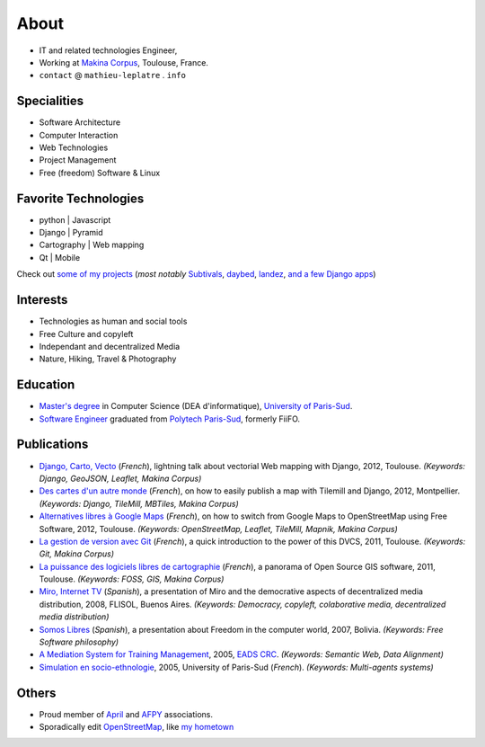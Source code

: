 About
#####

.. raw:: html

    <script charset="utf-8" src="http://widgets.twimg.com/j/2/widget.js"></script>
    <div style="float: right;">
        <script>
        new TWTR.Widget({
          version: 2,
          type: 'profile',
          rpp: 6,
          interval: 30000,
          width: 250,
          height: 300,
          theme: {
            shell: {
              background: '#333333',
              color: '#ffffff'
            },
            tweets: {
              background: '#ffffff',
              color: '#000000',
              links: '#6809a8'
            }
          },
          features: {
            scrollbar: false,
            loop: false,
            live: false,
            behavior: 'all'
          }
        }).render().setUser('leplatrem').start();
        </script>
    </div>

.. image:: images/face.jpg
   :alt: face
   :width: 200 px
   :align: right

* IT and related technologies Engineer,
* Working at `Makina Corpus <http://makina-corpus.com>`_, Toulouse, France.
* ``contact`` @ ``mathieu-leplatre`` . ``info``

Specialities
============

* Software Architecture
* Computer Interaction
* Web Technologies
* Project Management
* Free (freedom) Software & Linux

Favorite Technologies
=====================

* python | Javascript
* Django | Pyramid
* Cartography | Web mapping
* Qt | Mobile

Check out `some of my projects <https://github.com/leplatrem>`_ (*most notably*
`Subtivals <http://blog.mathieu-leplatre.info/announcing-subtivals-realtime-subtitles-for-film-festivals.html>`_, 
`daybed <https://github.com/spiral-project/daybed>`_, 
`landez <http://blog.mathieu-leplatre.info/landez-introducing-new-features-of-our-tiles-toolbox.html>`_, 
`and <https://github.com/makinacorpus/django-leaflet>`_ 
`a <https://github.com/makinacorpus/django-geojson>`_ 
`few <https://github.com/makinacorpus/django-screamshot>`_ 
`Django <https://github.com/makinacorpus/django-appypod>`_ 
`apps <https://github.com/makinacorpus/django-mbtiles>`_)

Interests
=========

* Technologies as human and social tools
* Free Culture and copyleft
* Independant and decentralized Media
* Nature, Hiking, Travel & Photography


Education
=========
* `Master's degree <http://en.wikipedia.org/Master's_degree#France>`_ in Computer Science (DEA d'informatique), `University of Paris-Sud <http://en.wikipedia.org/University_of_Paris-Sud>`_.
* `Software Engineer <http://en.wikipedia.org/Software_engineering>`_ graduated from `Polytech Paris-Sud <http://en.wikipedia.org/Polytech Paris-Sud>`_, formerly FiiFO.


Publications
============
* `Django, Carto, Vecto <http://rencontres.django-fr.org/2012/tolosa/presentations/lightnings/07-django-carto-vecto.pdf>`_ (*French*), lightning talk about vectorial Web mapping with Django, 2012, Toulouse. *(Keywords: Django, GeoJSON, Leaflet, Makina Corpus)*
* `Des cartes d'un autre monde <http://www.slideshare.net/makinacorpus/descartes-dun-autre-monde-django>`_ (*French*), on how to easily publish a map with Tilemill and Django, 2012, Montpellier. *(Keywords: Django, TileMill, MBTiles, Makina Corpus)*
* `Alternatives libres à Google Maps <http://www.slideshare.net/makinacorpus/solutions-alternatives-google-maps-11501753>`_ (*French*), on how to switch from Google Maps to OpenStreetMap using Free Software, 2012, Toulouse. *(Keywords: OpenStreetMap, Leaflet, TileMill, Mapnik, Makina Corpus)*
* `La gestion de version avec Git <http://www.slideshare.net/leplatrem/petit-djeuner-git-chez-makina-corpus>`_ (*French*), a quick introduction 
  to the power of this DVCS, 2011, Toulouse. *(Keywords: Git, Makina Corpus)*
* `La puissance des logiciels libres de cartographie <http://www.lamelee.com/autres-manifestations/openday-23-juin-2011-2.html#sig>`_ (*French*), a panorama of Open Source GIS software, 2011, Toulouse. *(Keywords: FOSS, GIS, Makina Corpus)*
* `Miro, Internet TV <20080426-miro-flisol2008.odp>`_ (*Spanish*), a presentation of Miro and the democrative aspects of decentralized media distribution, 2008, FLISOL, Buenos Aires. 
  *(Keywords: Democracy, copyleft, colaborative media, decentralized media distribution)*
* `Somos Libres <http://mmggrr.net/es/index.php/post/2007/08/23/Somos-ibres>`_ (*Spanish*), a presentation about Freedom in the computer world, 2007, Bolivia. 
  *(Keywords: Free Software philosophy)*
* `A Mediation System for Training Management </media/2005.leplatre-mediation-system-for-training-management.pdf>`_, 2005, `EADS CRC <http://www.eads.net>`_. 
  *(Keywords: Semantic Web, Data Alignment)*
* `Simulation en socio-ethnologie </media/2005/leplatre.html>`_, 2005, University of Paris-Sud (*French*).
  *(Keywords: Multi-agents systems)*


Others
======
* Proud member of `April <http://www.april.org/en/presentation-april-association>`_
  and `AFPY <http://www.afpy.org>`_ associations.
* Sporadically edit `OpenStreetMap <http://openstreetmap.org>`_, like `my hometown <http://www.openstreetmap.org/?&lat=48.4876684609631&lon=1.39681062864008&zoom=14&layers=M>`_
